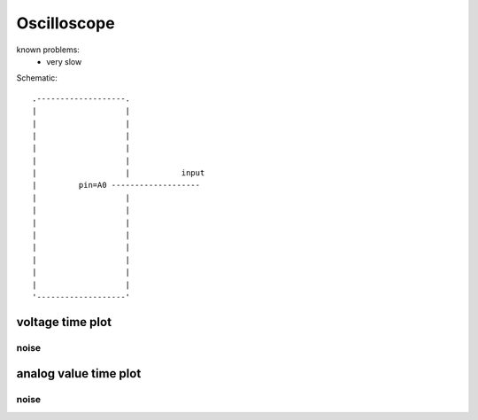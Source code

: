 Oscilloscope
================
..  [[[cog
..  name = 'scope'
..  ]]]
..  [[[end]]]

known problems:
 - very slow

..  [[[cog
..  from elme import doc
..  doc.schematic(cog, name)
..  ]]]

Schematic::

        .-------------------.    
        |                   |    
        |                   |    
        |                   |    
        |                   |    
        |                   |    
        |                   |           input    
        |         pin=A0 -------------------    
        |                   |    
        |                   |    
        |                   |    
        |                   |    
        |                   |    
        |                   |    
        |                   |    
        |                   |    
        '-------------------'    

..  [[[end]]]

..  [[[cog
..  doc.plots(cog, name, ['voltage_time_plot'])
..  ]]]

voltage time plot
------------------------------


noise
++++++++++++++++++++++++++++++++++

.. plot::

    from elme.project import Project
    Project('scope').plot('voltage_time_plot').embed('data/scope/noise.zip')


analog value time plot
------------------------------


noise
++++++++++++++++++++++++++++++++++

.. plot::

    from elme.project import Project
    Project('scope').plot('analog_value_time_plot').embed('data/scope/noise.zip')

..  [[[end]]]
 


 
    